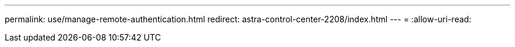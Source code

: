 ---
permalink: use/manage-remote-authentication.html 
redirect: astra-control-center-2208/index.html 
---
= 
:allow-uri-read: 


